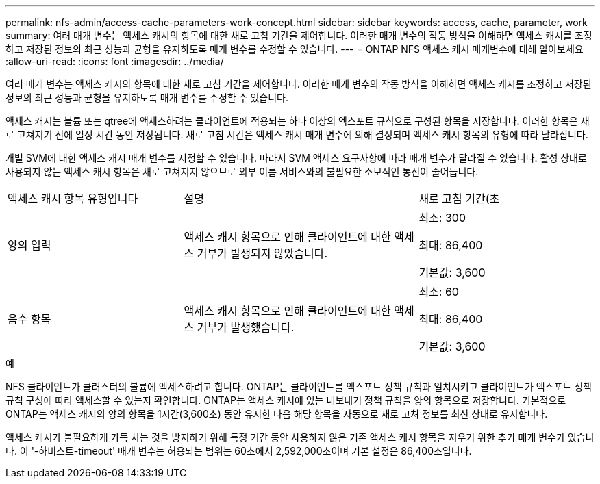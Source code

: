 ---
permalink: nfs-admin/access-cache-parameters-work-concept.html 
sidebar: sidebar 
keywords: access, cache, parameter, work 
summary: 여러 매개 변수는 액세스 캐시의 항목에 대한 새로 고침 기간을 제어합니다. 이러한 매개 변수의 작동 방식을 이해하면 액세스 캐시를 조정하고 저장된 정보의 최근 성능과 균형을 유지하도록 매개 변수를 수정할 수 있습니다. 
---
= ONTAP NFS 액세스 캐시 매개변수에 대해 알아보세요
:allow-uri-read: 
:icons: font
:imagesdir: ../media/


[role="lead"]
여러 매개 변수는 액세스 캐시의 항목에 대한 새로 고침 기간을 제어합니다. 이러한 매개 변수의 작동 방식을 이해하면 액세스 캐시를 조정하고 저장된 정보의 최근 성능과 균형을 유지하도록 매개 변수를 수정할 수 있습니다.

액세스 캐시는 볼륨 또는 qtree에 액세스하려는 클라이언트에 적용되는 하나 이상의 엑스포트 규칙으로 구성된 항목을 저장합니다. 이러한 항목은 새로 고쳐지기 전에 일정 시간 동안 저장됩니다. 새로 고침 시간은 액세스 캐시 매개 변수에 의해 결정되며 액세스 캐시 항목의 유형에 따라 달라집니다.

개별 SVM에 대한 액세스 캐시 매개 변수를 지정할 수 있습니다. 따라서 SVM 액세스 요구사항에 따라 매개 변수가 달라질 수 있습니다. 활성 상태로 사용되지 않는 액세스 캐시 항목은 새로 고쳐지지 않으므로 외부 이름 서비스와의 불필요한 소모적인 통신이 줄어듭니다.

[cols="30,40,30"]
|===


| 액세스 캐시 항목 유형입니다 | 설명 | 새로 고침 기간(초 


 a| 
양의 입력
 a| 
액세스 캐시 항목으로 인해 클라이언트에 대한 액세스 거부가 발생되지 않았습니다.
 a| 
최소: 300

최대: 86,400

기본값: 3,600



 a| 
음수 항목
 a| 
액세스 캐시 항목으로 인해 클라이언트에 대한 액세스 거부가 발생했습니다.
 a| 
최소: 60

최대: 86,400

기본값: 3,600

|===
.예
NFS 클라이언트가 클러스터의 볼륨에 액세스하려고 합니다. ONTAP는 클라이언트를 엑스포트 정책 규칙과 일치시키고 클라이언트가 엑스포트 정책 규칙 구성에 따라 액세스할 수 있는지 확인합니다. ONTAP는 액세스 캐시에 있는 내보내기 정책 규칙을 양의 항목으로 저장합니다. 기본적으로 ONTAP는 액세스 캐시의 양의 항목을 1시간(3,600초) 동안 유지한 다음 해당 항목을 자동으로 새로 고쳐 정보를 최신 상태로 유지합니다.

액세스 캐시가 불필요하게 가득 차는 것을 방지하기 위해 특정 기간 동안 사용하지 않은 기존 액세스 캐시 항목을 지우기 위한 추가 매개 변수가 있습니다. 이 '-하비스트-timeout' 매개 변수는 허용되는 범위는 60초에서 2,592,000초이며 기본 설정은 86,400초입니다.
